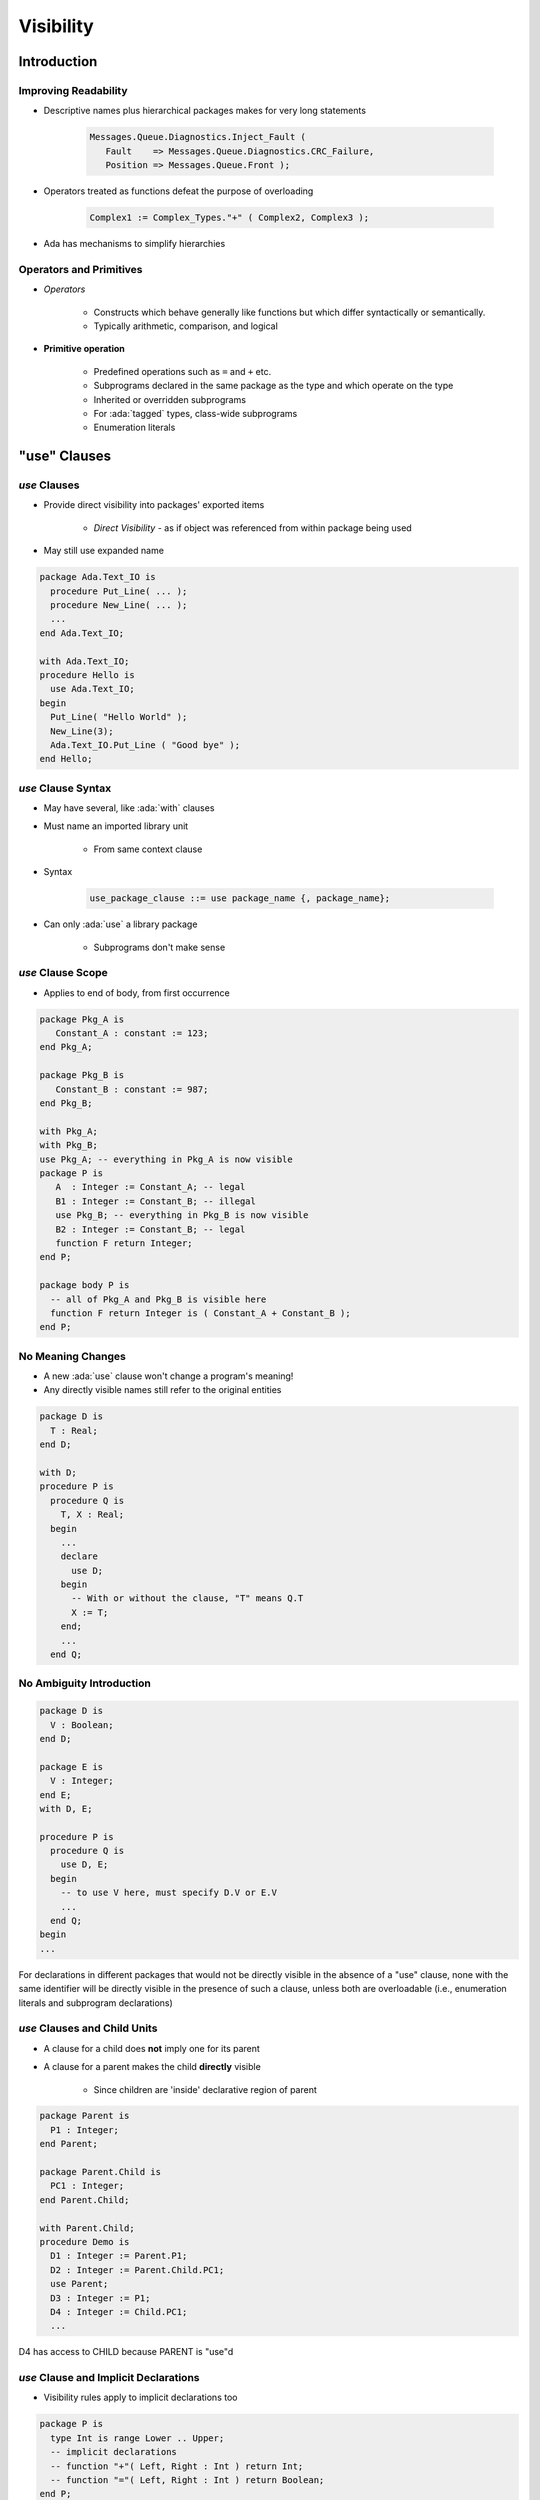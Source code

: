 
************
Visibility
************

==============
Introduction
==============

-----------------------
Improving Readability
-----------------------

* Descriptive names plus hierarchical packages makes for very long statements

   .. code::

      Messages.Queue.Diagnostics.Inject_Fault (
         Fault    => Messages.Queue.Diagnostics.CRC_Failure,
         Position => Messages.Queue.Front );

* Operators treated as functions defeat the purpose of overloading

   .. code::

      Complex1 := Complex_Types."+" ( Complex2, Complex3 );

* Ada has mechanisms to simplify hierarchies

--------------------------
Operators and Primitives
--------------------------

* *Operators*

   - Constructs which behave generally like functions but which differ syntactically or semantically.
   - Typically arithmetic, comparison, and logical

* **Primitive operation**

   - Predefined operations such as ``=`` and ``+``  etc.
   - Subprograms declared in the same package as the type and which operate on the type
   - Inherited or overridden subprograms
   - For :ada:`tagged` types, class-wide subprograms
   - Enumeration literals

===============
"use" Clauses
===============

----------------
 `use` Clauses
----------------

* Provide direct visibility into packages' exported items

   + *Direct Visibility* - as if object was referenced from within package being used

* May still use expanded name

.. code:: Ada

   package Ada.Text_IO is
     procedure Put_Line( ... );
     procedure New_Line( ... );
     ...
   end Ada.Text_IO;

   with Ada.Text_IO;
   procedure Hello is
     use Ada.Text_IO;
   begin
     Put_Line( "Hello World" );
     New_Line(3);
     Ada.Text_IO.Put_Line ( "Good bye" );
   end Hello;

---------------------
`use` Clause Syntax
---------------------

* May have several, like :ada:`with` clauses
* Must name an imported library unit

   - From same context clause

* Syntax

   .. code:: Ada

      use_package_clause ::= use package_name {, package_name};

* Can only :ada:`use` a library package

   - Subprograms don't make sense

--------------------
`use` Clause Scope
--------------------

* Applies to end of body, from first occurrence

.. code:: Ada

   package Pkg_A is
      Constant_A : constant := 123;
   end Pkg_A;

   package Pkg_B is
      Constant_B : constant := 987;
   end Pkg_B;

   with Pkg_A;
   with Pkg_B;
   use Pkg_A; -- everything in Pkg_A is now visible
   package P is
      A  : Integer := Constant_A; -- legal
      B1 : Integer := Constant_B; -- illegal
      use Pkg_B; -- everything in Pkg_B is now visible
      B2 : Integer := Constant_B; -- legal
      function F return Integer;
   end P;

   package body P is
     -- all of Pkg_A and Pkg_B is visible here
     function F return Integer is ( Constant_A + Constant_B );
   end P;

--------------------
No Meaning Changes
--------------------

* A new :ada:`use` clause won't change a program's meaning!
* Any directly visible names still refer to the original entities

.. code:: Ada

   package D is
     T : Real;
   end D;

   with D;
   procedure P is
     procedure Q is
       T, X : Real;
     begin
       ...
       declare
         use D;
       begin
         -- With or without the clause, "T" means Q.T
         X := T;
       end;
       ...
     end Q;

---------------------------
No Ambiguity Introduction
---------------------------

.. code:: Ada

   package D is
     V : Boolean;
   end D;

   package E is
     V : Integer;
   end E;
   with D, E;

   procedure P is
     procedure Q is
       use D, E;
     begin
       -- to use V here, must specify D.V or E.V
       ...
     end Q;
   begin
   ...

.. container:: speakernote

   For declarations in different packages that would not be directly visible in the absence of a "use" clause, none with the same identifier will be directly visible in the presence of such a clause, unless both are overloadable (i.e., enumeration literals and subprogram declarations)

------------------------------
`use` Clauses and Child Units
------------------------------

* A clause for a child does **not** imply one for its parent
* A clause for a parent makes the child **directly** visible

   - Since children are 'inside' declarative region of parent

.. code:: Ada

   package Parent is
     P1 : Integer;
   end Parent;

   package Parent.Child is
     PC1 : Integer;
   end Parent.Child;

   with Parent.Child;
   procedure Demo is
     D1 : Integer := Parent.P1;
     D2 : Integer := Parent.Child.PC1;
     use Parent;
     D3 : Integer := P1;
     D4 : Integer := Child.PC1;
     ...

.. container:: speakernote

   D4 has access to CHILD because PARENT is "use"d

----------------------------------------
`use` Clause and Implicit Declarations
----------------------------------------

* Visibility rules apply to implicit declarations too

.. code:: Ada

   package P is
     type Int is range Lower .. Upper;
     -- implicit declarations
     -- function "+"( Left, Right : Int ) return Int;
     -- function "="( Left, Right : Int ) return Boolean;
   end P;

   with P;
   procedure Test is
     A, B, C : P.Int := some_value;
   begin
     C := A + B; -- illegal reference to operator
     C:= P."+" (A,B);
     declare
       use P;
     begin
       C := A + B; -- now legal
     end;
   end Test;

====================
"use type" Clauses
====================

---------------------
`use type` Clauses
---------------------

* Syntax

   .. code:: Ada

      use_type_clause ::= use type subtype_mark
                                         {, subtype_mark};

* Makes operators directly visible for specified type

   - Implicit and explicit operator function declarations
   - Only those that mention the type in the profile

      + Parameters and/or result type

* More specific alternative to :ada:`use` clauses

   - Especially useful when multiple :ada:`use` clauses introduce ambiguity

---------------------------
`use type` Clause Example
---------------------------

.. code:: Ada

   package P is
     type Int is range Lower .. Upper;
     -- implicit declarations
     -- function "+"( Left, Right : Int ) return Int;
     -- function "="( Left, Right : Int ) return Boolean;
   end P;
   with P;
   procedure Test is
     A, B, C : P.Int := some_value;
     use type P.Int;
     D : Int; -- not legal
   begin
     C := A + B; -- operator is visible
   end Test;

--------------------------------------
`use Type` Clauses and Multiple Types
--------------------------------------

* One clause can make ops for several types visible

   - When multiple types are in the profiles

* No need for multiple clauses in that case

.. code:: Ada

   package P is
     type Miles_T is digits 6;
     type Hours_T is digits 6;
     type Speed_T is digits 6;
     -- "use type" on any of Miles_T, Hours_T, Speed_T
     -- makes operator visible
     function "/"( Left : Miles_T;
                   Right : Hours_T )
                   return Speed_T;
   end P;

-----------------------------
Multiple `use type` Clauses
-----------------------------

* May be necessary
* Only those that mention the type in their profile are made visible

.. code:: Ada

   package P is
     type T1 is range 1 .. 10;
     type T2 is range 1 .. 10;
     -- implicit
     -- function "+"( Left : T2; Right : T2 ) return T2;
     type T3 is range 1 .. 10;
     -- explicit
     function "+"( Left : T1; Right : T2 ) return T3;
   end P;

   with P;
   procedure UseType is
     X1 : P.T1;
     X2 : P.T2;
     X3 : P.T3;
     use type P.T1;
   begin
     X3 := X1 + X2; -- operator visible because it uses T1
     X2 := X2 + X2; -- operator not visible
   end UseType;

========================
"use all type" Clauses
========================

-------------------------
`use all type` Clauses
-------------------------

.. admonition:: Language Variant

   Ada 2012

* Makes all primitive operations for the type visible

   - Not just operators
   - Especially, subprograms that are not operators

* Still need a :ada:`use` clause for other entities

   - Typically exceptions

-------------------------------
`use all type` Clause Example
-------------------------------

.. admonition:: Language Variant

   Ada 2012

.. code:: Ada

   package Complex is
     type Number is private;
     function "+" (Left, Right : Number) return Number;
     procedure Make ( C : out Number;
                      From_Real, From_Imag : Float );
     procedure Non_Primitive ( X : Integer );
   ...

.. code:: Ada

   with Complex;
   use all type Complex.Number;
   procedure Demo is
     A, B, C : Complex.Number;
   begin
     -- "use all type" makes these available
     Make (A, From_Real => 1.0, From_Imag => 0.0);
     Make (B, From_Real => 1.0, From_Imag => 0.0);
     C := A + B;
     -- but not this one
     Non_Primitive (0);
   end Demo;

--------------------------------------
`use all type` v. `use type` Example
--------------------------------------

.. admonition:: Language Variant

   Ada 2012

.. code:: Ada

   with Complex;   use type Complex.Number;
   procedure Demo is
     A, B, C : Complex.Number;
   Begin
     -- these are always allowed
     Complex.Make (A, From_Real => 1.0, From_Imag => 0.0);
     Complex.Make (B, From_Real => 1.0, From_Imag => 0.0);
     -- "use type" does not give access to these
     Make (A, 1.0, 0.0); -- not visible
     Make (B, 1.0, 0.0); -- not visible
     -- but this is good
     C := A + B;
     Complex.Put (C);
     -- this is not allowed
     Put (C); -- not visible
   end Demo;

===================
Renaming Entities
===================

---------------------------------
Three Positives Make a Negative
---------------------------------

* Good Coding Practices ...

   - Descriptive names
   - Modularization
   - Subsystem hierarchies

* Can result in cumbersome references

   .. code:: Ada

      -- use cosine rule to determine distance between two points,
      -- given angle and distances between observer and 2 points
      -- A**2 = B**2 + C**2 - 2*B*C*cos(A)
      Observation.Sides (Viewpoint_Types.Point1_Point2) :=
        Math_Utilities.Trigonometry.Square_Root
          (Observation.Sides (Viewpoint_Types.Observer_Point1)**2 +
           Observation.Sides (Viewpoint_Types.Observer_Point2)**2 +
           2.0 * Observation.Sides (Viewpoint_Types.Observer_Point1) *
             Observation.Sides (Viewpoint_Types.Observer_Point2) *
             Math_Utilities.Trigonometry.Cosine
               (Observation.Vertices (Viewpoint_Types.Observer)));

--------------------------------
Writing Readable Code - Part 1
--------------------------------

* We could use :ada:`use` on package names to remove some dot-notation

   .. code:: Ada

      -- use cosine rule to determine distance between two points, given angle
      -- and distances between observer and 2 points A**2 = B**2 + C**2 -
      -- 2*B*C*cos(A)
      Observation.Sides (Point1_Point2) :=
        Square_Root
          (Observation.Sides (Observer_Point1)**2 +
           Observation.Sides (Observer_Point2)**2 +
           2.0 * Observation.Sides (Observer_Point1) *
             Observation.Sides (Observer_Point2) *
             Cosine (Observation.Vertices (Observer)));

* But that only shortens the problem, not simplifies it

   - If there are multiple "use" clauses in scope:

      + Reviewer may have hard time finding the correct definition
      + Homographs may cause ambiguous reference errors

* We want the ability to refer to certain entities by another name (like an alias) with full read/write access (unlike temporary variables)

-----------------------
The `renames` Keyword
-----------------------

* Certain entities can be renamed within a declarative region

   - Packages

      .. code:: Ada

         package Trig renames Math.Trigonometry

   - Objects (or elements of objects)

      .. code:: Ada

         Angles : Viewpoint_Types.Vertices_Array_T
                  renames Observation.Vertices;
         Required_Angle : Viewpoint_Types.Vertices_T
                  renames Viewpoint_Types.Observer;

   - Subprograms

      .. code:: Ada

         function Sqrt (X : Base_Types.Float_T)
                        return Base_Types.Float_T
                        renames Math.Square_Root;

--------------------------------
Writing Readable Code - Part 2
--------------------------------

* With :ada:`renames` our complicated code example is easier to understand

   .. code:: Ada

      begin
         package Math renames Math_Utilities;

         function Sqrt (X : Base_Types.Float_T) return Base_Types.Float_T
           renames Math.Square_Root;

         Side1          : Base_Types.Float_T
           renames Observation.Sides (Viewpoint_Types.Observer_Point1);
         -- Rename the others as Side2, Angles, Required_Angle, Desired_Side
      begin
         ...
         -- use cosine rule to determine distance between two points, given angle
         -- and distances between observer and 2 points A**2 = B**2 + C**2 -
         -- 2*B*C*cos(A)
         Desired_Side := Sqrt (Side1**2 + Side2**2 +
                               2.0 * Side1 * Side2 * Math.Cosine (Angles (Required_Angle)));
      end;

=========
Summary
=========

---------
Summary
---------

.. admonition:: Language Variant

   Ada 2012

* :ada:`use` clauses are not evil but can be abused

   - Can make it difficult for others to understand code

* :ada:`use all type` clauses are more likely in practice than :ada:`use type` clauses

   - Only available in Ada 2012 and later

* :ada:`Renames` allow us to alias entities to make code easier to read

   - Subprogram renaming has many other uses, such as adding / removing default parameter values
